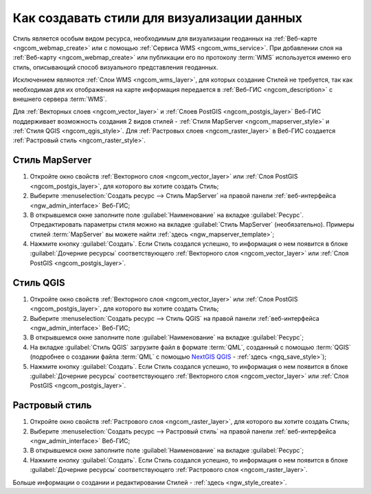 .. _ngcom_styles:

Как создавать стили для визуализации данных
============================================

Стиль является особым видом ресурса, необходимым для визуализации геоданных на :ref:`Веб-карте <ngcom_webmap_create>` или с помощью :ref:`Сервиса WMS <ngcom_wms_service>`. При добавлении слоя на :ref:`Веб-карту <ngcom_webmap_create>` или публикации его по протоколу :term:`WMS` используется именно его стиль, описывающий способ визуального представления геоданных. 

Исключением являются :ref:`Слои WMS <ngcom_wms_layer>`, для которых создание Стилей не требуется, так как необходимая для их отображения на карте информация передается в :ref:`Веб-ГИС <ngcom_description>` с внешнего сервера :term:`WMS`.

Для :ref:`Векторных слоев <ngcom_vector_layer>` и :ref:`Слоев PostGIS <ngcom_postgis_layer>` Веб-ГИС поддерживает возможность создания 2 видов стилей - :ref:`Стиля MapServer <ngcom_mapserver_style>` и :ref:`Стиля QGIS <ngcom_qgis_style>`. Для :ref:`Растровых слоев <ngcom_raster_layer>` в Веб-ГИС создается :ref:`Растровый стиль <ngcom_raster_style>`.

.. _ngcom_mapserver_style:

Стиль MapServer 
----------------------------

#. Откройте окно свойств :ref:`Векторного слоя <ngcom_vector_layer>` или :ref:`Слоя PostGIS <ngcom_postgis_layer>`, для которого вы хотите создать Стиль;
#. Выберите :menuselection:`Создать ресурс --> Стиль MapServer` на правой панели :ref:`веб-интерфейса <ngw_admin_interface>` Веб-ГИС;
#. В открывшемся окне заполните поле :guilabel:`Наименование` на вкладке :guilabel:`Ресурс`. Отредактировать параметры стиля можно на вкладке :guilabel:`Стиль MapServer` (необязательно). Примеры стилей :term:`MapServer` вы можете найти :ref:`здесь <ngw_mapserver_template>`;
#. Нажмите кнопку :guilabel:`Создать`. Если Стиль создался успешно, то информация о нем появится в блоке :guilabel:`Дочерние ресурсы` соответствующего :ref:`Векторного слоя <ngcom_vector_layer>` или :ref:`Слоя PostGIS <ngcom_postgis_layer>`.

.. _ngcom_qgis_style:

Стиль QGIS 
-----------------------

#. Откройте окно свойств :ref:`Векторного слоя <ngcom_vector_layer>` или :ref:`Слоя PostGIS <ngcom_postgis_layer>`, для которого вы хотите создать Стиль;
#. Выберите :menuselection:`Создать ресурс --> Стиль QGIS` на правой панели :ref:`веб-интерфейса <ngw_admin_interface>` Веб-ГИС;
#. В открывшемся окне заполните поле :guilabel:`Наименование` на вкладке :guilabel:`Ресурс`;
#. На вкладке :guilabel:`Стиль QGIS` загрузите файл в формате :term:`QML`, созданный с помощью :term:`QGIS` (подробнее о создании файла :term:`QML` с помощью `NextGIS QGIS <http://nextgis.ru/nextgis-qgis/>`_ - :ref:`здесь <ngq_save_style>`);
#. Нажмите кнопку :guilabel:`Создать`. Если Стиль создался успешно, то информация о нем появится в блоке :guilabel:`Дочерние ресурсы` соответствующего :ref:`Векторного слоя <ngcom_vector_layer>` или :ref:`Слоя PostGIS <ngcom_postgis_layer>`.

.. _ngcom_raster_style:

Растровый стиль
-----------------------------

#. Откройте окно свойств :ref:`Растрового слоя <ngcom_raster_layer>`, для которого вы хотите создать Стиль;
#. Выберите :menuselection:`Создать ресурс --> Растровый стиль` на правой панели :ref:`веб-интерфейса <ngw_admin_interface>` Веб-ГИС;
#. В открывшемся окне заполните поле :guilabel:`Наименование` на вкладке :guilabel:`Ресурс`;
#. Нажмите кнопку :guilabel:`Создать`. Если Стиль создался успешно, то информация о нем появится в блоке :guilabel:`Дочерние ресурсы` соответствующего :ref:`Растрового слоя <ngcom_raster_layer>`.

Больше информации о создании и редактировании Стилей - :ref:`здесь <ngw_style_create>`.
